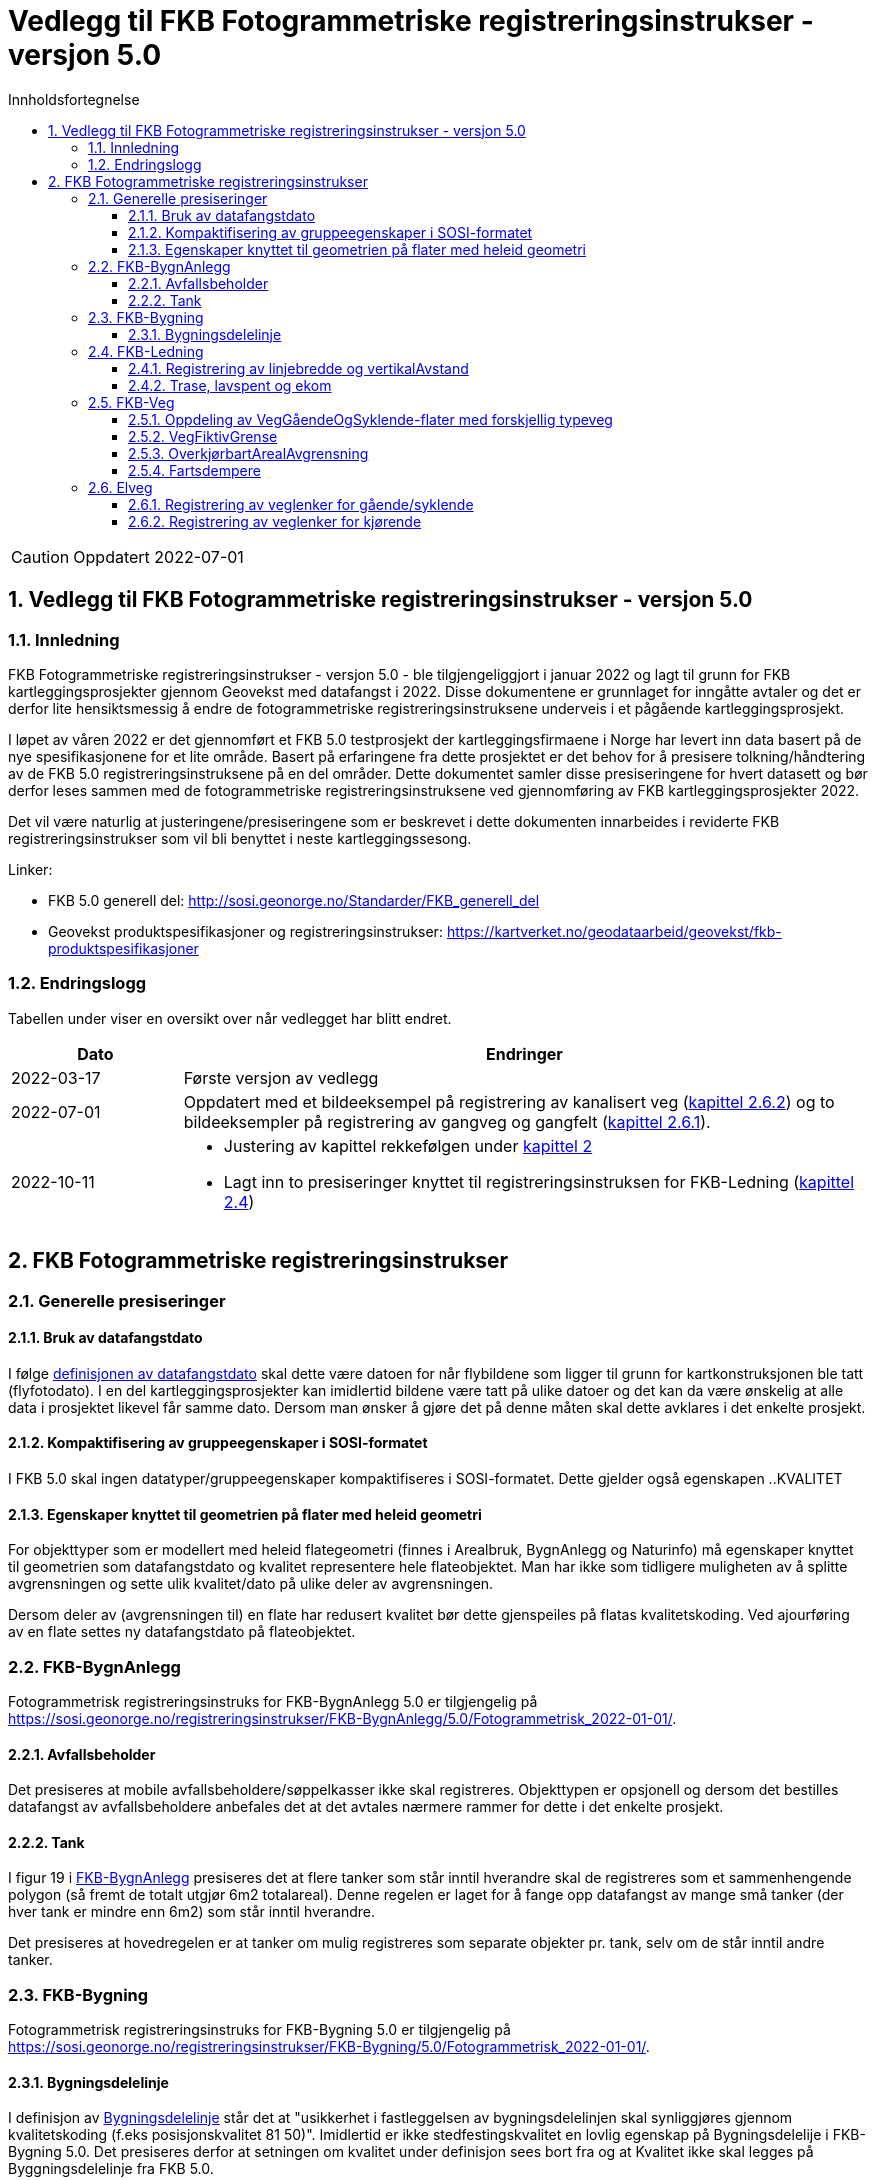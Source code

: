 = Vedlegg til FKB Fotogrammetriske registreringsinstrukser - versjon 5.0
:sectnums:
:toc: left
:toc-title: Innholdsfortegnelse
:toclevels: 3
:figure-caption: Figur
:table-caption: Tabell
:section-refsig: kapittel
:doctype: article
:encoding: utf-8
:lang: nb
:URLrot: https://sosi.geonorge.no/registreringsinstrukser
:fkb: http://sosi.geonorge.no/Standarder/FKB_generell_del
:publisert: Oppdatert 2022-07-01

CAUTION: {publisert} 

== Vedlegg til FKB Fotogrammetriske registreringsinstrukser - versjon 5.0

=== Innledning


FKB Fotogrammetriske registreringsinstrukser - versjon 5.0 - ble tilgjengeliggjort i januar 2022 og lagt til grunn for FKB kartleggingsprosjekter gjennom Geovekst med datafangst i 2022. Disse dokumentene er grunnlaget for inngåtte avtaler og det er derfor lite hensiktsmessig å endre de fotogrammetriske registreringsinstruksene underveis i et pågående kartleggingsprosjekt.

I løpet av våren 2022 er det gjennomført et FKB 5.0 testprosjekt der kartleggingsfirmaene i Norge har levert inn data basert på de nye spesifikasjonene for et lite område. Basert på erfaringene fra dette prosjektet er det behov for å presisere tolkning/håndtering av de FKB 5.0 registreringsinstruksene på en del områder. Dette dokumentet samler disse presiseringene for hvert datasett og bør derfor leses sammen med de fotogrammetriske registreringsinstruksene ved gjennomføring av FKB kartleggingsprosjekter 2022.

Det vil være naturlig at justeringene/presiseringene som er beskrevet i dette dokumenten innarbeides i reviderte FKB registreringsinstrukser som vil bli benyttet i neste kartleggingssesong.

Linker:

* FKB 5.0 generell del: {fkb}
* Geovekst produktspesifikasjoner og registreringsinstrukser: https://kartverket.no/geodataarbeid/geovekst/fkb-produktspesifikasjoner

=== Endringslogg

Tabellen under viser en oversikt over når vedlegget har blitt endret. 

:xrefstyle: short

[cols="1,4"]
|===
|Dato|Endringer

| 2022-03-17
| Første versjon av vedlegg

| 2022-07-01
| Oppdatert med et bildeeksempel på registrering av kanalisert veg (<<veglenkerKjørende>>) og to bildeeksempler på registrering av gangveg og gangfelt (<<veglenkerGåSykkel>>).

| 2022-10-11
a| * Justering av kapittel rekkefølgen under <<fkbreginstruks>>
* Lagt inn to presiseringer knyttet til registreringsinstruksen for FKB-Ledning (<<FKBLedning>>)

|===

:xrefstyle: basic

[[fkbreginstruks]]
== FKB Fotogrammetriske registreringsinstrukser

[[generellePresiseringer]]
=== Generelle presiseringer

==== Bruk av datafangstdato 
I følge http://sosi.geonorge.no/Standarder/FKB_generell_del/#truedatafangstdato[definisjonen av datafangstdato] skal dette være datoen for når flybildene som ligger til grunn for kartkonstruksjonen ble tatt (flyfotodato). I en del kartleggingsprosjekter kan imidlertid bildene være tatt på ulike datoer og det kan da være ønskelig at alle data i prosjektet likevel får samme dato. Dersom man ønsker å gjøre det på denne måten skal dette avklares i det enkelte prosjekt. 

==== Kompaktifisering av gruppeegenskaper i SOSI-formatet
I FKB 5.0 skal ingen datatyper/gruppeegenskaper kompaktifiseres i SOSI-formatet. Dette gjelder også egenskapen ..KVALITET

==== Egenskaper knyttet til geometrien på flater med heleid geometri
For objekttyper som er modellert med heleid flategeometri (finnes i Arealbruk, BygnAnlegg og Naturinfo) må egenskaper knyttet til geometrien som datafangstdato og kvalitet representere hele flateobjektet. Man har ikke som tidligere muligheten av å splitte avgrensningen og sette ulik kvalitet/dato på ulike deler av avgrensningen. 

Dersom deler av (avgrensningen til) en flate har redusert kvalitet bør dette gjenspeiles på flatas kvalitetskoding. Ved ajourføring av en flate settes ny datafangstdato på flateobjektet.

:ds: FKB-BygnAnlegg
:spek: {URLrot}/{ds}/5.0/Fotogrammetrisk_2022-01-01/.
[[FKBBygnAnlegg]]
=== {ds}

Fotogrammetrisk registreringsinstruks for {ds} 5.0 er tilgjengelig på {spek}

==== Avfallsbeholder 
Det presiseres at mobile avfallsbeholdere/søppelkasser ikke skal registreres. Objekttypen er opsjonell og dersom det bestilles datafangst av avfallsbeholdere anbefales det at det avtales nærmere rammer for dette i det enkelte prosjekt. 

==== Tank 
I figur 19 i https://sosi.geonorge.no/registreringsinstrukser/FKB-BygnAnlegg/5.0/Fotogrammetrisk_2022-01-01/#tank[FKB-BygnAnlegg] presiseres det at flere tanker som står inntil hverandre skal de registreres som et sammenhengende polygon (så fremt de totalt utgjør 6m2 totalareal). 
Denne regelen er laget for å fange opp datafangst av mange små tanker (der hver tank er mindre enn 6m2) som står inntil hverandre. 

Det presiseres at hovedregelen er at tanker om mulig registreres som separate objekter pr. tank, selv om de står inntil andre tanker. 


:ds: FKB-Bygning
:spek: {URLrot}/{ds}/5.0/Fotogrammetrisk_2022-01-01/.
[[FKBBygning]]
=== {ds}

Fotogrammetrisk registreringsinstruks for {ds} 5.0 er tilgjengelig på {spek}

==== Bygningsdelelinje 
I definisjon av https://sosi.geonorge.no/registreringsinstrukser/FKB-Bygning/5.0/Fotogrammetrisk_2022-01-01/#bygningsdelelinje[Bygningsdelelinje] står det at "usikkerhet i fastleggelsen av bygningsdelelinjen skal synliggjøres gjennom kvalitetskoding (f.eks posisjonskvalitet 81 50)". Imidlertid er ikke stedfestingskvalitet en lovlig egenskap på Bygningsdelelije i FKB-Bygning 5.0. Det presiseres derfor at setningen om kvalitet under definisjon sees bort fra og at Kvalitet ikke skal legges på Byggningsdelelinje fra FKB 5.0. 


:ds: FKB-Ledning
:spek: {URLrot}/{ds}/5.0/Fotogrammetrisk_2022-01-01/.
[[FKBLedning]]
=== {ds}

Fotogrammetrisk registreringsinstruks for {ds} 5.0 er tilgjengelig på {spek}

==== Registrering av linjebredde og vertikalAvstand
Når egenskapene _linjebredde_ og _vertikalAvstand_ skal registreres kan fremstå noe uklart i endringsloggen.

I FKB er følgende påkrevd å registrere fotogrammetrisk:

* _linjebredde_ der hvor avstanden mellom ytterfasene er >10 meter i grunnriss
* _vertikalAvstand_ der hvor en mast har vertikal avstand > 15 meter

Disse egenskapene skal registreres uavhengig av hverandre. Hvis for eksempel avstand mellom ytterfasene er > 10 meter og vertikal avstand på mast er < 15 meter, er det ikke påkrevd å registrere _vertikalAvstand_. Tilsvarende hvis vertikal avstand på mast er > 15 meter og linjebredde < 10 meter,  er det ingen krav om å registrere _linjebredde_. 

==== Trase, lavspent og ekom

Der hvor opsjonen for konstruksjon av lavspent og ekom er utløst skal disse traseene konstrueres helt frem til abonnent, typisk husvegg. For traseer som stopper i en bygning eller i en annen større konstruksjon skal det *ikke* konstrueres mast i dette trase endepunktet.

:ds: FKB-Veg
:spek: {URLrot}/{ds}/5.0/Fotogrammetrisk_2022-01-01/.
[[FKBveg]]
=== {ds}

Fotogrammetrisk registreringsinstruks for {ds} 5.0 er tilgjengelig på {spek}


==== Oppdeling av VegGåendeOgSyklende-flater med forskjellig typeveg
Figur 15 i https://sosi.geonorge.no/registreringsinstrukser/FKB-Veg/5.0/Fotogrammetrisk_2022-01-01/#veggåendeogsyklende[FKB-Veg] erstattes med bildet under.Det presiseres at flate VegGåendeOgSyklende skal deles der det er foskjellig bruk av vegen. Både når de er skilt med kantstein/nivå og når de kun er skilt med oppmerking. Klassifisering av typeveg i Elveg er styrende for tolkningen. For typeveg-inndeling, se kap.2.2.1 i dette dokumentet.

.Eksempel på registrering av sykkelveg og gangveg uten fysisk skille mellom seg (kun oppmerking).
image::figurer/vegflater.png[alt="Bilde av vegflater"]

Se <<Registrering av veglenker for gående/syklende>> for registrering av veglenker i det samme området.


==== VegFiktivGrense
Det presiseres at VegFiktivGrense også skal brukes i avgrensning mellom VegKjørende og VegGåendeOgSyklende (typeveg fortau) mot avkjørsler.

.Eksempel på riktig registrering av VegFiktivGrense og VegAnnenAvgrensning i forbindelse med avkjørsel over fortau
image::figurer/vegfiktivgrense.png[alt="Bilde av vegfiktivgrense"]

Figur 10 i https://sosi.geonorge.no/registreringsinstrukser/FKB-Veg/5.0/Fotogrammetrisk_2022-01-01/#veggåendeogsyklende[FKB-Veg] erstattes med bildet under.

.Eksempel på registrering av fortau som går mot bygning/husvegg. Egenskap Typeveg tilhører Elveg.
image::figurer/veggaendeogsyklende.png[alt="Bilde av veggaendeogsyklende"]

Figur 32 i https://sosi.geonorge.no/registreringsinstrukser/FKB-Veg/5.0/Fotogrammetrisk_2022-01-01/#vegdekkekant[FKB-Veg] erstattes med bildet under.

.Eksempel på registrering av fortauskanter med Vegdekkekant
image::figurer/fortauskant.png[alt="Bilde av fortauskant"]

==== OverkjørbartArealAvgrensning
Figur 54 i FKB-Veg utgår! Det presiseres at helt overkjøbart areal (i samme plan som vegbanen, men avgrenset med oppmerking eller annen type dekke) ikke skal registreres som overkjørbart areal. 

.Eksempel på helt overkjørbart areal som ikke skal registreres med OverkjørbartArealAvgrensning. Dette gjelder også helt overkjørbare rundkjøringer
image::figurer/ovekjorbartareal.png[alt="Bilde av overkjørbartareal"]

==== Fartsdempere 
Det presiseres at avgrensning til alle typer fartsdempere skal registreres så lenge de er synlige i bildene.

.Eksempel på fartsdempere av "smal type" som skal registreres
image::figurer/fartsdemperavgrensning.png[alt="Bilde av fartsdemperavgrensning"]


:ds: Elveg
:spek: {URLrot}/{ds}/2.0/Fotogrammetrisk_2022-01-01/.
[[Elveg]]
=== {ds}

Fotogrammetrisk registreringsinstruks for {ds} 2.0 er tilgjengelig på {spek}

Det presiseres at veglenker under 2 meter ikke skal registreres i Elveg.

[[veglenkerGåSykkel]]
==== Registrering av veglenker for gående/syklende
Figur 1-3 i https://sosi.geonorge.no/registreringsinstrukser/Elveg/2.0/Fotogrammetrisk_2022-01-01/#trueeksempler-p%C3%A5-p%C3%A5-registrering-av-veglenke-med-forskjellig-typeveg[Elveg] erstattes med bildene under. I eksemplene vises de mest typiske situasjonene der veglenker under 2 meter (i forbindelse med Gangfelt) nå forlenges utover egen utstrekning og konnekteres mot nærmeste veglenke.

.Figuren viser eksempel på registrering av flere ulike typer veg. Rundkjøring registreres i senter av sirkulasjonsarealet uavhengig av antall kjørefelt.
image::figurer/Veglenker1.jpg[alt="Bilde av veglenker"]
.Figuren viser registrering av flere ulike typer veg i et fullkanalisert T-kryss med svingefelt. I de aller fleste tilfeller vil topologien i slike kryss være etablert og skal da ikke endres ved fotogrammetrisk registrering. Fotogrammetrisk registrering vil i hovedsak gå ut på forbedring av geometri der kriteriene for dette er tilstede.
image::figurer/Veglenker3.jpg[alt="Bilde av veglenker"]
.Figuren viser registrering av flere ulike typer veg
image::figurer/Veglenker2.jpg[alt="Bilde av veglenker"]

Figur 16 i https://sosi.geonorge.no/registreringsinstrukser/FKB-Veg/5.0/Fotogrammetrisk_2022-01-01/#veggåendeogsyklende[FKB-Veg] erstattes med bildet under. Det presiseres at ved parallelle lenker forlenges hver lenke (her sykkelveg og fortau) mot nærmest tilstøtende veglenke (her fortau).

.Eksemplet viser hvordan veglenkene i Elveg skal henge sammen.
image::figurer/veglenker.png[alt="Bilde av veglenker"]

Se <<Oppdeling av VegGåendeOgSyklende-flater med forskjellig typeveg>> for inndeling i flater i FKB-Veg i det samme området.

Under vises et eksempel på registrering av en utydelig typeveg mellom fortau (fra sør) og gangfelt (til venstre) – markert med rødt i figuren).
Disse typevegene er meget vanskelige å skille på ved registrering, derfor skal typeveg kodes som gangveg ved fotogrammetrisk nyregistrering og ev. justeres administrativt.

.Eksemplet viser registrering av typeveg gangveg.
image::figurer/veglenke_gangveg.png[alt="Bilde av veglenker"]

Under vises et eksempel på registrering på registrering av veglenke mellom to gangfelt (markert i rødt i figuren). Hvis lengde er under minstemål for registrering av veglenker (2m) registreres gangfeltet sammenhengende. Hvis lengde er over minstemål registreres veglenken mellom gangfeltene som gangveg fotogrammetrisk og justeres ev. administrativt.
Ved eksisterende veglenke (gang- og sykkelveg) over gangfelt kan veglenke splittes opp og gis ny typeveg og endret type E, hvis eksiterende veglenke oppfyller kravene for nøyaktighet.

.Eksemplet viser registrering av veglenke mellom to typeveg gangfelt.
image::figurer/veglenke_gangfelt.png[alt="Bilde av veglenker"]

[[veglenkerKjørende]]
==== Registrering av veglenker for kjørende
Under vises et eksempel på registrering av et svingefelt (høyresvingefelt – markert med rødt i figuren). Svingefelt skal registreres med typeveg kanalisert veg. Ellers gjelder teksten fra figur 2 i produktspesifikasjonen for Elveg: "I de aller fleste tilfeller vil topologien i slike kryss være etablert og skal da ikke endres ved fotogrammetrisk registrering. Fotogrammetrisk registrering vil i hovedsak gå ut på forbedring av geometri der kriteriene for dette er til stede".

.Eksemplet viser registrering av veglenke med typeveg kanalisert veg for svingefelt.
image::figurer/veglenke_kanalisert_veg.png[alt="Bilde av veglenker"]



